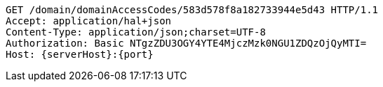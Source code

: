 [source,http,options="nowrap",subs="attributes"]
----
GET /domain/domainAccessCodes/583d578f8a182733944e5d43 HTTP/1.1
Accept: application/hal+json
Content-Type: application/json;charset=UTF-8
Authorization: Basic NTgzZDU3OGY4YTE4MjczMzk0NGU1ZDQzOjQyMTI=
Host: {serverHost}:{port}

----